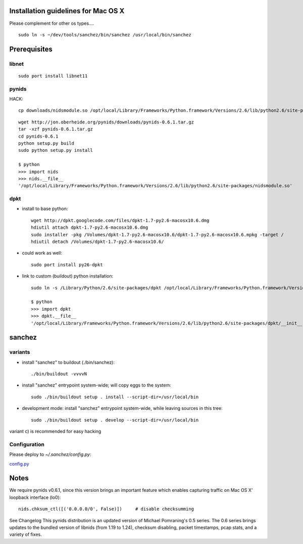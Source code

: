 Installation guidelines for Mac OS X
====================================

Please complement for other os types....

::

	sudo ln -s ~/dev/tools/sanchez/bin/sanchez /usr/local/bin/sanchez


Prerequisites
=============

libnet
------
::

    sudo port install libnet11

pynids
------
HACK::

    cp downloads/nidsmodule.so /opt/local/Library/Frameworks/Python.framework/Versions/2.6/lib/python2.6/site-packages/nidsmodule.so

::

    wget http://jon.oberheide.org/pynids/downloads/pynids-0.6.1.tar.gz
    tar -xzf pynids-0.6.1.tar.gz
    cd pynids-0.6.1
    python setup.py build
    sudo python setup.py install

    $ python
    >>> import nids
    >>> nids.__file__
    '/opt/local/Library/Frameworks/Python.framework/Versions/2.6/lib/python2.6/site-packages/nidsmodule.so'


dpkt
----

- install to base python::

   wget http://dpkt.googlecode.com/files/dpkt-1.7-py2.6-macosx10.6.dmg
   hdiutil attach dpkt-1.7-py2.6-macosx10.6.dmg
   sudo installer -pkg /Volumes/dpkt-1.7-py2.6-macosx10.6/dpkt-1.7-py2.6-macosx10.6.mpkg -target /
   hdiutil detach /Volumes/dpkt-1.7-py2.6-macosx10.6/


- could work as well::

   sudo port install py26-dpkt


- link to custom (buildout) python installation::

   sudo ln -s /Library/Python/2.6/site-packages/dpkt /opt/local/Library/Frameworks/Python.framework/Versions/2.6/lib/python2.6/site-packages/dpkt

   $ python
   >>> import dpkt
   >>> dpkt.__file__
   '/opt/local/Library/Frameworks/Python.framework/Versions/2.6/lib/python2.6/site-packages/dpkt/__init__.pyc'


sanchez
=======

variants
--------

- install "sanchez" to buildout (./bin/sanchez)::

   ./bin/buildout -vvvvN


- install "sanchez" entrypoint system-wide; will copy eggs to the system::

   sudo ./bin/buildout setup . install --script-dir=/usr/local/bin


- development mode: install "sanchez" entrypoint system-wide, while leaving sources in this tree::

   sudo ./bin/buildout setup . develop --script-dir=/usr/local/bin


variant c) is recommended for easy hacking


Configuration
-------------

Please deploy to `~/.sanchez/config.py`:

`config.py <config.py>`_




Notes
=====

We require pynids v0.6.1, since this version brings an important feature
which enables capturing traffic on Mac OS X' loopback interface (lo0)::

    nids.chksum_ctl([('0.0.0.0/0', False)])     # disable checksumming

See Changelog
This pynids distribution is an updated version of Michael Pomraning's 0.5 series.
The 0.6 series brings updates to the bundled version of libnids (from 1.19 to 1.24),
checksum disabling, packet timestamps, pcap stats, and a variety of fixes.
